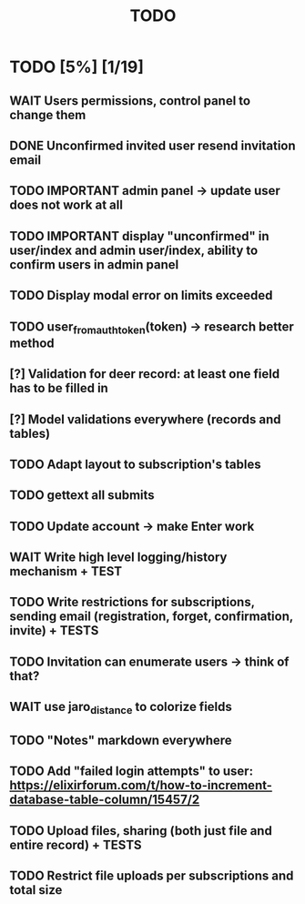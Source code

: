 #+TITLE: TODO

* TODO [5%] [1/19]
** WAIT Users permissions, control panel to change them
** DONE Unconfirmed invited user resend invitation email
** TODO IMPORTANT admin panel -> update user does not work at all
** TODO IMPORTANT display "unconfirmed" in user/index and admin user/index, ability to confirm users in admin panel
** TODO Display modal error on limits exceeded
** TODO user_from_auth_token(token) -> research better method
** [?] Validation for deer record: at least one field has to be filled in
** [?] Model validations everywhere (records and tables)
** TODO Adapt layout to subscription's tables
** TODO gettext all submits
** TODO Update account -> make Enter work
** WAIT Write high level logging/history mechanism + TEST
** TODO Write restrictions for subscriptions, sending email (registration, forget, confirmation, invite) + TESTS
** TODO Invitation can enumerate users -> think of that?
** WAIT use jaro_distance to colorize fields
** TODO "Notes" markdown everywhere
** TODO Add "failed login attempts" to user: https://elixirforum.com/t/how-to-increment-database-table-column/15457/2
** TODO Upload files, sharing (both just file and entire record) + TESTS
** TODO Restrict file uploads per subscriptions and total size
